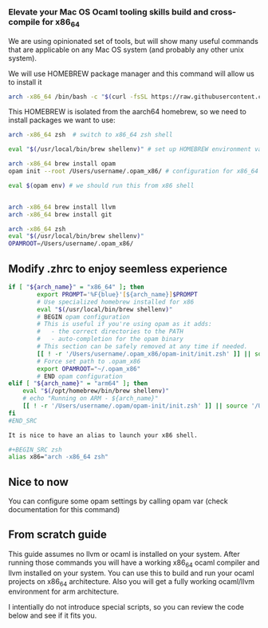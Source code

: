 *** Elevate your Mac OS Ocaml tooling skills build and cross-compile for x86_64

We are using opinionated set of tools, but will show many useful commands that are applicable on
any Mac OS system (and probably any other unix system).


We will use HOMEBREW package manager and this command will allow us to install it 
#+BEGIN_SRC bash
arch -x86_64 /bin/bash -c "$(curl -fsSL https://raw.githubusercontent.com/Homebrew/install/master/install.sh)"
#+END_SRC

This HOMEBREW is isolated from the aarch64 homebrew, so we need to install packages we want to use:


#+BEGIN_SRC bash
arch -x86_64 zsh  # switch to x86_64 zsh shell

eval "$(/usr/local/bin/brew shellenv)" # set up HOMEBREW environment variables to use x86 homebrew

arch -x86_64 brew install opam
opam init --root /Users/username/.opam_x86/ # configuration for x86_64 opam

eval $(opam env) # we should run this from x86 shell


arch -x86_64 brew install llvm
arch -x86_64 brew install git
#+END_SRC


#+BEGIN_SRC bash
arch -x86_64 zsh
eval "$(/usr/local/bin/brew shellenv)"
OPAMROOT=/Users/username/.opam_x86/
#+END_SRC

** Modify .zhrc to enjoy seemless experience
#+BEGIN_SRC zsh
if [ "${arch_name}" = "x86_64" ]; then
        export PROMPT='%F{blue}'[${arch_name}]$PROMPT
        # Use specialized homebrew installed for x86
        eval "$(/usr/local/bin/brew shellenv)"
        # BEGIN opam configuration
        # This is useful if you're using opam as it adds:
        #   - the correct directories to the PATH
        #   - auto-completion for the opam binary
        # This section can be safely removed at any time if needed.
        [[ ! -r '/Users/username/.opam_x86/opam-init/init.zsh' ]] || source '/Users/username/.opam_x86/opam-init/init.zsh' > /dev/null 2> /dev/null
        # Force set path to .opam_x86
        export OPAMROOT="~/.opam_x86"
        # END opam configuration
elif [ "${arch_name}" = "arm64" ]; then
    eval "$(/opt/homebrew/bin/brew shellenv)"
    # echo "Running on ARM - ${arch_name}"
    [[ ! -r '/Users/username/.opam/opam-init/init.zsh' ]] || source '/Users/username/.opam/opam-init/init.zsh' > /dev/null 2> /dev/null
fi
#END_SRC

It is nice to have an alias to launch your x86 shell. 

#+BEGIN_SRC zsh
alias x86="arch -x86_64 zsh"
#+END_SRC

** Nice to now
You can configure some opam settings by calling opam var (check documentation for this command)


** From scratch guide

This guide assumes no llvm or ocaml is installed on your system. After running those commands you will have a working x86_64 ocaml compiler and llvm installed on your system.
You can use this to build and run your ocaml projects on x86_64 architecture. Also you will get a fully working ocaml/llvm environment for arm architecture.

I intentially do not introduce special scripts, so you can review the code below and see if it fits you.